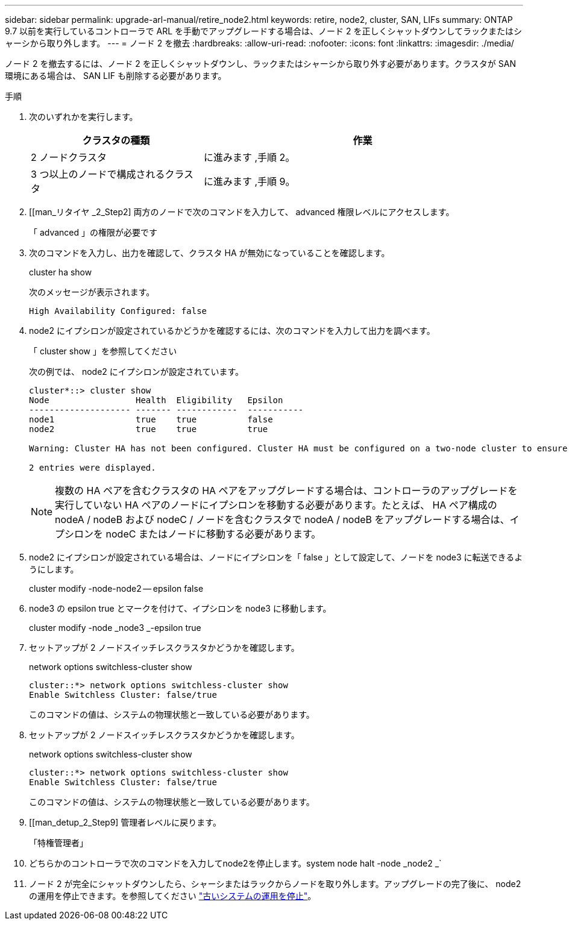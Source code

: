 ---
sidebar: sidebar 
permalink: upgrade-arl-manual/retire_node2.html 
keywords: retire, node2, cluster, SAN, LIFs 
summary: ONTAP 9.7 以前を実行しているコントローラで ARL を手動でアップグレードする場合は、ノード 2 を正しくシャットダウンしてラックまたはシャーシから取り外します。 
---
= ノード 2 を撤去
:hardbreaks:
:allow-uri-read: 
:nofooter: 
:icons: font
:linkattrs: 
:imagesdir: ./media/


[role="lead"]
ノード 2 を撤去するには、ノード 2 を正しくシャットダウンし、ラックまたはシャーシから取り外す必要があります。クラスタが SAN 環境にある場合は、 SAN LIF も削除する必要があります。

.手順
. 次のいずれかを実行します。
+
[cols="35,65"]
|===
| クラスタの種類 | 作業 


| 2 ノードクラスタ | に進みます ,手順 2。 


| 3 つ以上のノードで構成されるクラスタ | に進みます ,手順 9。 
|===
. [[man_リタイヤ _2_Step2] 両方のノードで次のコマンドを入力して、 advanced 権限レベルにアクセスします。
+
「 advanced 」の権限が必要です

. 次のコマンドを入力し、出力を確認して、クラスタ HA が無効になっていることを確認します。
+
cluster ha show

+
次のメッセージが表示されます。

+
[listing]
----
High Availability Configured: false
----
. node2 にイプシロンが設定されているかどうかを確認するには、次のコマンドを入力して出力を調べます。
+
「 cluster show 」を参照してください

+
次の例では、 node2 にイプシロンが設定されています。

+
[listing]
----
cluster*::> cluster show
Node                 Health  Eligibility   Epsilon
-------------------- ------- ------------  -----------
node1                true    true          false
node2                true    true          true

Warning: Cluster HA has not been configured. Cluster HA must be configured on a two-node cluster to ensure data access availability in the event of storage failover. Use the "cluster ha modify -configured true" command to configure cluster HA.

2 entries were displayed.
----
+

NOTE: 複数の HA ペアを含むクラスタの HA ペアをアップグレードする場合は、コントローラのアップグレードを実行していない HA ペアのノードにイプシロンを移動する必要があります。たとえば、 HA ペア構成の nodeA / nodeB および nodeC / ノードを含むクラスタで nodeA / nodeB をアップグレードする場合は、イプシロンを nodeC またはノードに移動する必要があります。

. node2 にイプシロンが設定されている場合は、ノードにイプシロンを「 false 」として設定して、ノードを node3 に転送できるようにします。
+
cluster modify -node-node2 -- epsilon false

. node3 の epsilon true とマークを付けて、イプシロンを node3 に移動します。
+
cluster modify -node _node3 _-epsilon true

. セットアップが 2 ノードスイッチレスクラスタかどうかを確認します。
+
network options switchless-cluster show

+
[listing]
----
cluster::*> network options switchless-cluster show
Enable Switchless Cluster: false/true
----
+
このコマンドの値は、システムの物理状態と一致している必要があります。

. セットアップが 2 ノードスイッチレスクラスタかどうかを確認します。
+
network options switchless-cluster show

+
[listing]
----
cluster::*> network options switchless-cluster show
Enable Switchless Cluster: false/true
----
+
このコマンドの値は、システムの物理状態と一致している必要があります。

. [[man_detup_2_Step9] 管理者レベルに戻ります。
+
「特権管理者」

. どちらかのコントローラで次のコマンドを入力してnode2を停止します。system node halt -node _node2 _`
. ノード 2 が完全にシャットダウンしたら、シャーシまたはラックからノードを取り外します。アップグレードの完了後に、 node2 の運用を停止できます。を参照してください link:decommission_old_system.html["古いシステムの運用を停止"]。

